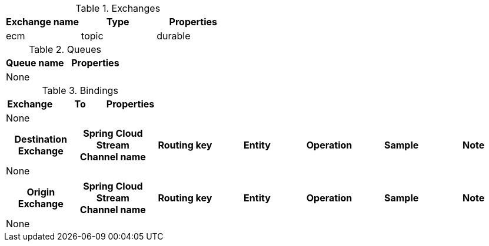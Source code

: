 
[[exchanges]]
.Exchanges
|===
|Exchange name |Type | Properties

|ecm |topic |durable
|===

[[queues]]
.Queues
|===
|Queue name | Properties

2+^| None |
|===

[[bindings]]
.Bindings
|===
|Exchange |To | Properties

3+^| None |
|===

[[produced_messages]]
|===
|Destination Exchange |Spring Cloud Stream Channel name |Routing key          |Entity       |Operation  |Sample | Note

7+^| None |

|===

[[consumed_messages]]
|===
|Origin Exchange      |Spring Cloud Stream Channel name |Routing key          |Entity       |Operation  |Sample | Note

7+^| None |
|===

